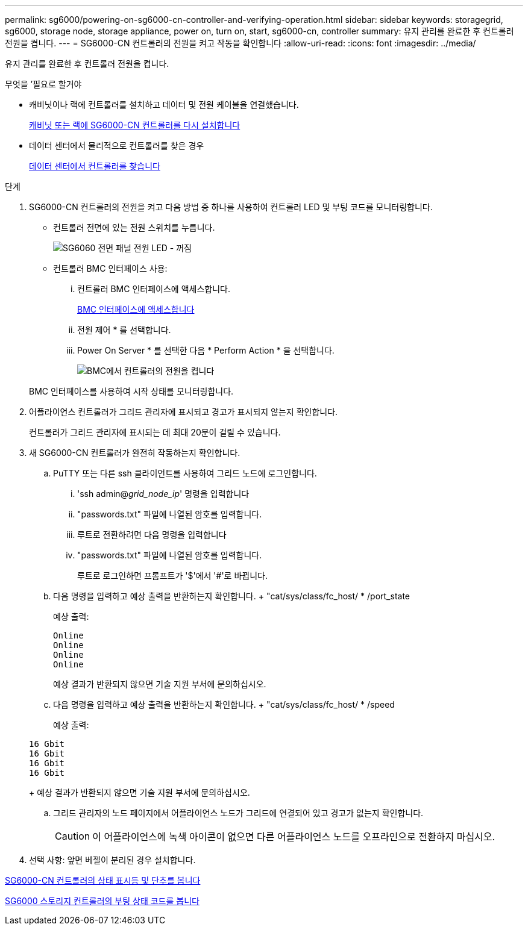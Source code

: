 ---
permalink: sg6000/powering-on-sg6000-cn-controller-and-verifying-operation.html 
sidebar: sidebar 
keywords: storagegrid, sg6000, storage node, storage appliance, power on, turn on, start, sg6000-cn, controller 
summary: 유지 관리를 완료한 후 컨트롤러 전원을 켭니다. 
---
= SG6000-CN 컨트롤러의 전원을 켜고 작동을 확인합니다
:allow-uri-read: 
:icons: font
:imagesdir: ../media/


[role="lead"]
유지 관리를 완료한 후 컨트롤러 전원을 켭니다.

.무엇을 &#8217;필요로 할거야
* 캐비닛이나 랙에 컨트롤러를 설치하고 데이터 및 전원 케이블을 연결했습니다.
+
xref:reinstalling-sg6000-cn-controller-into-cabinet-or-rack.adoc[캐비닛 또는 랙에 SG6000-CN 컨트롤러를 다시 설치합니다]

* 데이터 센터에서 물리적으로 컨트롤러를 찾은 경우
+
xref:locating-controller-in-data-center.adoc[데이터 센터에서 컨트롤러를 찾습니다]



.단계
. SG6000-CN 컨트롤러의 전원을 켜고 다음 방법 중 하나를 사용하여 컨트롤러 LED 및 부팅 코드를 모니터링합니다.
+
** 컨트롤러 전면에 있는 전원 스위치를 누릅니다.
+
image::../media/sg6060_front_panel_power_led_off.jpg[SG6060 전면 패널 전원 LED - 꺼짐]

** 컨트롤러 BMC 인터페이스 사용:
+
... 컨트롤러 BMC 인터페이스에 액세스합니다.
+
xref:accessing-bmc-interface-sg6000.adoc[BMC 인터페이스에 액세스합니다]

... 전원 제어 * 를 선택합니다.
... Power On Server * 를 선택한 다음 * Perform Action * 을 선택합니다.
+
image::../media/sg6060_power_on_from_bmc.png[BMC에서 컨트롤러의 전원을 켭니다]

+
BMC 인터페이스를 사용하여 시작 상태를 모니터링합니다.





. 어플라이언스 컨트롤러가 그리드 관리자에 표시되고 경고가 표시되지 않는지 확인합니다.
+
컨트롤러가 그리드 관리자에 표시되는 데 최대 20분이 걸릴 수 있습니다.

. 새 SG6000-CN 컨트롤러가 완전히 작동하는지 확인합니다.
+
.. PuTTY 또는 다른 ssh 클라이언트를 사용하여 그리드 노드에 로그인합니다.
+
... 'ssh admin@_grid_node_ip_' 명령을 입력합니다
... "passwords.txt" 파일에 나열된 암호를 입력합니다.
... 루트로 전환하려면 다음 명령을 입력합니다
... "passwords.txt" 파일에 나열된 암호를 입력합니다.
+
루트로 로그인하면 프롬프트가 '$'에서 '#'로 바뀝니다.



.. 다음 명령을 입력하고 예상 출력을 반환하는지 확인합니다. + "cat/sys/class/fc_host/ * /port_state
+
예상 출력:

+
[listing]
----
Online
Online
Online
Online
----
+
예상 결과가 반환되지 않으면 기술 지원 부서에 문의하십시오.

.. 다음 명령을 입력하고 예상 출력을 반환하는지 확인합니다. + "cat/sys/class/fc_host/ * /speed
+
예상 출력:

+
[listing]
----
16 Gbit
16 Gbit
16 Gbit
16 Gbit
----
+
예상 결과가 반환되지 않으면 기술 지원 부서에 문의하십시오.

.. 그리드 관리자의 노드 페이지에서 어플라이언스 노드가 그리드에 연결되어 있고 경고가 없는지 확인합니다.
+

CAUTION: 이 어플라이언스에 녹색 아이콘이 없으면 다른 어플라이언스 노드를 오프라인으로 전환하지 마십시오.



. 선택 사항: 앞면 베젤이 분리된 경우 설치합니다.


xref:viewing-status-indicators-and-buttons-on-sg6000-cn-controller.adoc[SG6000-CN 컨트롤러의 상태 표시등 및 단추를 봅니다]

xref:viewing-boot-up-status-codes-for-sg6000-storage-controllers.adoc[SG6000 스토리지 컨트롤러의 부팅 상태 코드를 봅니다]

